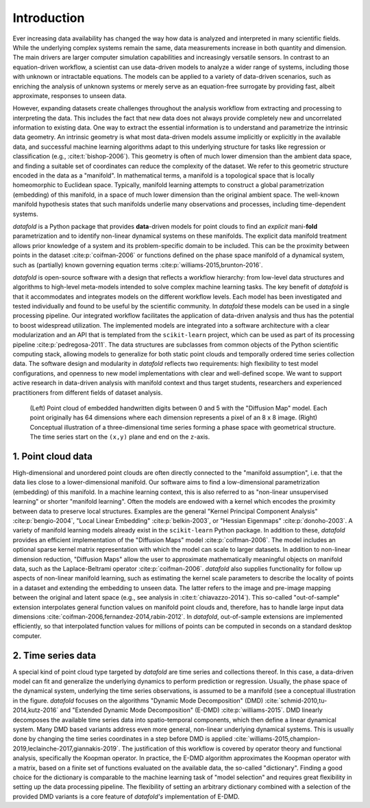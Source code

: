 Introduction
============

Ever increasing data availability has changed the way how data is
analyzed and interpreted in many scientific fields. While the underlying
complex systems remain the same, data measurements increase in both
quantity and dimension. The main drivers are larger computer simulation
capabilities and increasingly versatile sensors. In contrast to an
equation-driven workflow, a scientist can use data-driven models to
analyze a wider range of systems, including those with unknown or
intractable equations. The models can be applied to a variety of
data-driven scenarios, such as enriching the analysis of unknown systems
or merely serve as an equation-free surrogate by providing fast, albeit
approximate, responses to unseen data.

However, expanding datasets create challenges throughout the analysis
workflow from extracting and processing to interpreting the data. This
includes the fact that new data does not always provide completely new
and uncorrelated information to existing data. One way to extract the
essential information is to understand and parametrize the intrinsic
data geometry. An intrinsic geometry is what most data-driven models
assume implicitly or explicitly in the available data, and successful
machine learning algorithms adapt to this underlying structure for tasks
like regression or classification (e.g., :cite:t:`bishop-2006`). This geometry is
often of much lower dimension than the ambient data space, and finding a
suitable set of coordinates can reduce the complexity of the dataset. We
refer to this geometric structure encoded in the data as a "manifold".
In mathematical terms, a manifold is a topological space that is locally
homeomorphic to Euclidean space. Typically, manifold learning attempts
to construct a global parametrization (embedding) of this manifold, in a
space of much lower dimension than the original ambient space. The
well-known manifold hypothesis states that such manifolds underlie many
observations and processes, including time-dependent systems.

*datafold* is a Python package that provides **data**-driven models for
point clouds to find an *explicit* mani-\ **fold** parametrization and
to identify non-linear dynamical systems on these manifolds. The
explicit data manifold treatment allows prior knowledge of a system and
its problem-specific domain to be included. This can be the proximity
between points in the dataset :cite:p:`coifman-2006` or functions defined on the
phase space manifold of a dynamical system, such as (partially) known
governing equation terms :cite:p:`williams-2015,brunton-2016`.

*datafold* is open-source software with a design that reflects a
workflow hierarchy: from low-level data structures and algorithms to
high-level meta-models intended to solve complex machine learning tasks.
The key benefit of *datafold* is that it accommodates and integrates
models on the different workflow levels. Each model has been
investigated and tested individually and found to be useful by the
scientific community. In *datafold* these models can be used in a single
processing pipeline. Our integrated workflow facilitates the application
of data-driven analysis and thus has the potential to boost widespread
utilization. The implemented models are integrated into a software
architecture with a clear modularization and an API that is templated
from the ``scikit-learn`` project, which can be used as part of its
processing pipeline :cite:p:`pedregosa-2011`.
The data structures are subclasses from common objects of the Python scientific
computing stack, allowing models to generalize for both static point clouds and
temporally ordered time series collection data. The software design and modularity in
*datafold* reflects two requirements: high flexibility to test model
configurations, and openness to new model implementations with clear and
well-defined scope. We want to support active research in data-driven
analysis with manifold context and thus target students, researchers and
experienced practitioners from different fields of dataset analysis.

.. figure:: _static/img/manifold_figure.png

   (Left) Point cloud of embedded handwritten digits between 0 and
   5 with the "Diffusion Map" model. Each point originally has 64
   dimensions where each dimension represents a pixel of an 8 x 8 image.
   (Right) Conceptual illustration of a three-dimensional time series
   forming a phase space with geometrical structure. The time series
   start on the ``(x,y)`` plane and end on the ``z``-axis.

1. Point cloud data
-------------------

High-dimensional and unordered point clouds are often directly connected
to the "manifold assumption", i.e. that the data lies close to a
lower-dimensional manifold. Our software aims to find a low-dimensional
parametrization (embedding) of this manifold. In a machine learning
context, this is also referred to as "non-linear unsupervised learning"
or shorter "manifold learning". Often the models are endowed with a
kernel which encodes the proximity between data to preserve local
structures. Examples are the general "Kernel Principal Component
Analysis" :cite:p:`bengio-2004`, "Local Linear Embedding"
:cite:p:`belkin-2003`, or "Hessian Eigenmaps" :cite:p:`donoho-2003`. A
variety of manifold learning models already exist in the ``scikit-learn`` Python
package. In addition to these, *datafold* provides an efficient implementation of the
"Diffusion Maps" model :cite:p:`coifman-2006`. The model includes an optional
sparse kernel matrix representation with which the model can scale to larger datasets. In
addition to non-linear dimension reduction, "Diffusion Maps" allow the
user to approximate mathematically meaningful objects on manifold data,
such as the Laplace-Beltrami operator :cite:p:`coifman-2006`. *datafold* also
supplies functionality for follow up aspects of non-linear manifold
learning, such as estimating the kernel scale parameters to describe the
locality of points in a dataset and extending the embedding to unseen
data. The latter refers to the image and pre-image mapping between the
original and latent space (e.g., see analysis in :cite:t:`chiavazzo-2014`). This
so-called "out-of-sample" extension interpolates general function values
on manifold point clouds and, therefore, has to handle large input data
dimensions :cite:`coifman-2006,fernandez-2014,rabin-2012`. In *datafold*, out-of-sample
extensions are implemented efficiently, so that interpolated function values for
millions of points can be computed in seconds on a standard desktop computer.

2. Time series data
-------------------

A special kind of point cloud type targeted by *datafold* are time
series and collections thereof. In this case, a data-driven model can
fit and generalize the underlying dynamics to perform prediction or
regression. Usually, the phase space of the dynamical system, underlying
the time series observations, is assumed to be a manifold (see a
conceptual illustration in the figure.
*datafold* focuses on the algorithms "Dynamic Mode Decomposition" (DMD)
:cite:`schmid-2010,tu-2014,kutz-2016`
and "Extended Dynamic Mode Decomposition" (E-DMD)
:cite:p:`williams-2015`. DMD linearly decomposes the available time series
data into spatio-temporal components, which then define a linear
dynamical system. Many DMD based variants address even more general,
non-linear underlying dynamical systems. This is usually done by
changing the time series coordinates in a step before DMD is applied
:cite:`williams-2015,champion-2019,leclainche-2017,giannakis-2019`.
The justification of this workflow is covered by operator theory and functional analysis,
specifically the Koopman operator. In practice, the E-DMD algorithm
approximates the Koopman operator with a matrix, based on a finite set
of functions evaluated on the available data, the so-called
"dictionary". Finding a good choice for the dictionary is comparable to
the machine learning task of "model selection" and requires great
flexibility in setting up the data processing pipeline. The flexibility
of setting an arbitrary dictionary combined with a selection of the
provided DMD variants is a core feature of *datafold's* implementation
of E-DMD.
